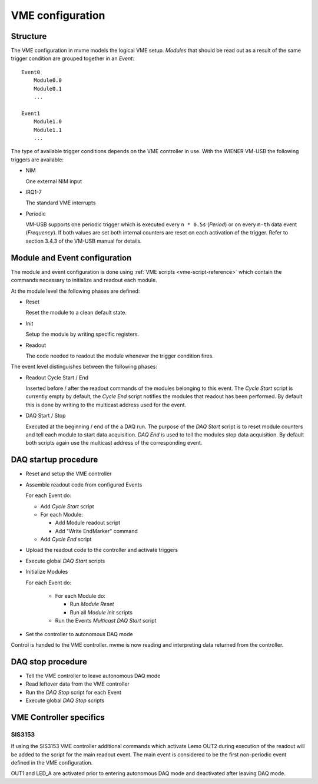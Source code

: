 .. highlight:: none

.. _vme-config-reference:

==================================================
VME configuration
==================================================

Structure
---------

The VME configuration in mvme models the logical VME setup. *Modules* that
should be read out as a result of the same trigger condition are grouped
together in an *Event*: ::

    Event0
        Module0.0
        Module0.1
        ...

    Event1
        Module1.0
        Module1.1
        ...

The type of available trigger conditions depends on the VME controller in use.
With the WIENER VM-USB the following triggers are available:

* NIM

  One external NIM input

* IRQ1-7

  The standard VME interrupts

* Periodic

  VM-USB supports one periodic trigger which is executed every ``n * 0.5s``
  (*Period*) or on every ``m-th`` data event (*Frequency*). If both values are
  set both internal counters are reset on each activation of the trigger. Refer
  to section 3.4.3 of the VM-USB manual for details.


Module and Event configuration
------------------------------

The module and event configuration is done using :ref:`VME scripts
<vme-script-reference>` which contain the commands necessary to initialize and
readout each module.

At the module level the following phases are defined:

* Reset

  Reset the module to a clean default state.

* Init

  Setup the module by writing specific registers.

* Readout

  The code needed to readout the module whenever the trigger condition fires.

The event level distinguishes between the following phases:

* Readout Cycle Start / End

  Inserted before / after the readout commands of the modules belonging to this
  event. The *Cycle Start* script is currently empty by default, the *Cycle
  End* script notifies the modules that readout has been performed. By default
  this is done by writing to the multicast address used for the event.

* DAQ Start / Stop

  Executed at the beginning / end of the a DAQ run. The purpose of the *DAQ
  Start* script is to reset module counters and tell each module to start data
  acquisition. *DAQ End* is used to tell the modules stop data acquisition. By
  default both scripts again use the multicast address of the corresponding
  event.

.. _vme-config-daq-start:

DAQ startup procedure
---------------------

* Reset and setup the VME controller
* Assemble readout code from configured Events

  For each Event do:

  * Add *Cycle Start* script
  * For each Module:

    * Add Module readout script
    * Add "Write EndMarker" command

  * Add *Cycle End* script

* Upload the readout code to the controller and activate triggers
* Execute global *DAQ Start* scripts
* Initialize Modules

  For each Event do:

    * For each Module do:

      * Run *Module Reset*
      * Run all *Module Init* scripts

    * Run the Events *Multicast DAQ Start* script

* Set the controller to autonomous DAQ mode

Control is handed to the VME controller. mvme is now reading and
interpreting data returned from the controller.

.. _vme-config-daq-stop:

DAQ stop procedure
------------------

* Tell the VME controller to leave autonomous DAQ mode
* Read leftover data from the VME controller
* Run the *DAQ Stop* script for each Event
* Execute global *DAQ Stop* scripts

VME Controller specifics
------------------------

SIS3153
~~~~~~~

If using the SIS3153 VME controller additional commands which activate Lemo
OUT2 during execution of the readout will be added to the script for the main
readout event. The main event is considered to be the first non-periodic event
defined in the VME configuration.

OUT1 and LED_A are activated prior to entering autonomous DAQ mode and
deactivated after leaving DAQ mode.
